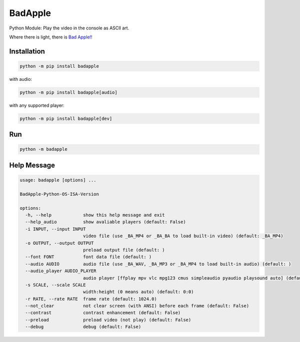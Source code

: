 BadApple
========

Python Module: Play the video in the console as ASCII art.

Where there is light, there is 
`Bad Apple!! <https://www.youtube.com/watch?v=FtutLA63Cp8>`_

Installation
------------

.. code-block:: shell

    python -m pip install badapple

with audio:

.. code-block:: shell

    python -m pip install badapple[audio]

with any supported player:

.. code-block:: shell

    python -m pip install badapple[dev]

Run
---

.. code-block:: shell

    python -m badapple

Help Message
------------

.. code-block:: md

    usage: badapple [options] ... 

    BadApple-Python-OS-ISA-Version

    options:
      -h, --help            show this help message and exit
      --help_audio          show avaliable players (default: False)
      -i INPUT, --input INPUT
                            video file (use _BA_MP4 or _BA_BA to load built-in video) (default: _BA_MP4)
      -o OUTPUT, --output OUTPUT
                            preload output file (default: )
      --font FONT           font data file (default: )
      --audio AUDIO         audio file (use _BA_WAV, _BA_MP3 or _BA_MP4 to load built-in audio) (default: )
      --audio_player AUDIO_PLAYER
                            audio player [ffplay mpv vlc mpg123 cmus simpleaudio pyaudio playsound auto] (default: )
      -s SCALE, --scale SCALE
                            width:height (0 means auto) (default: 0:0)
      -r RATE, --rate RATE  frame rate (default: 1024.0)
      --not_clear           not clear screen (with ANSI) before each frame (default: False)
      --contrast            contrast enhancement (default: False)
      --preload             preload video (not play) (default: False)
      --debug               debug (default: False)
